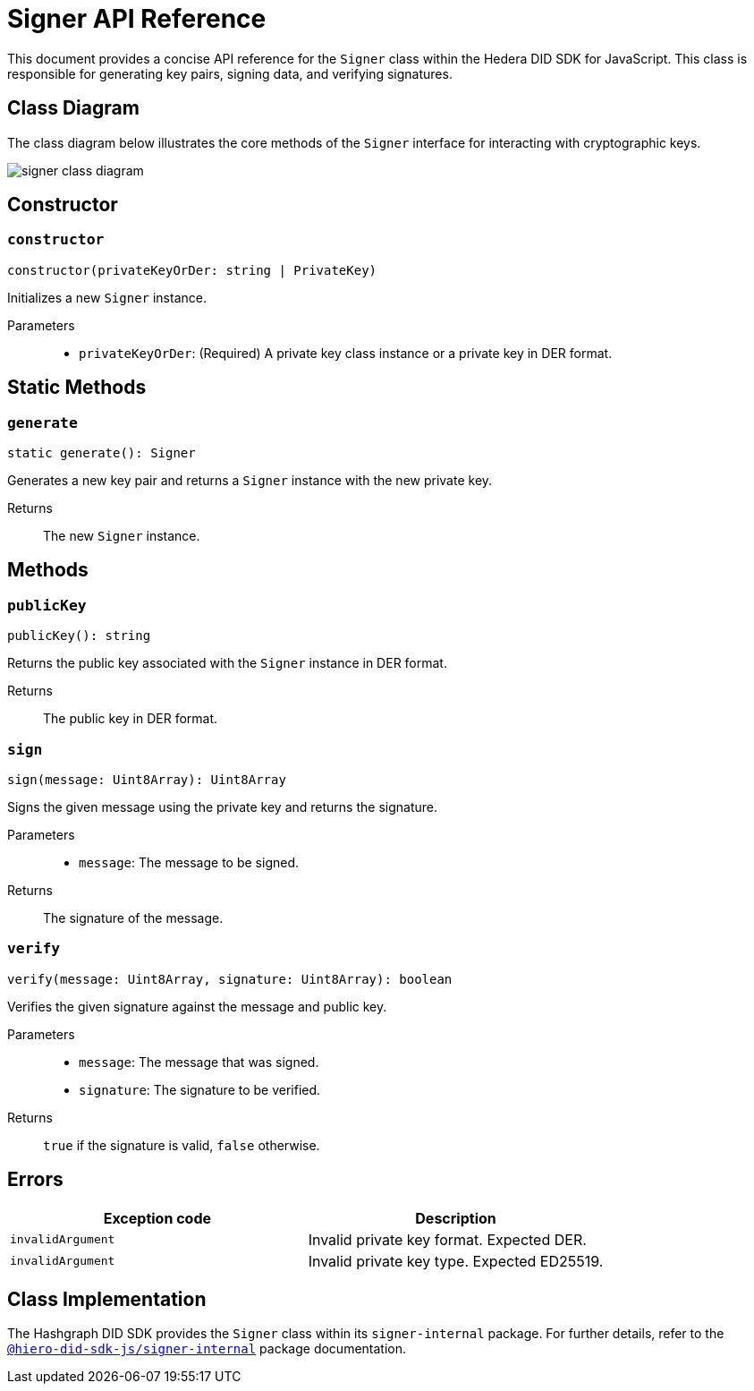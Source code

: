 = Signer API Reference

This document provides a concise API reference for the `Signer` class within the Hedera DID SDK for JavaScript. This class is responsible for generating key pairs, signing data, and verifying signatures.

== Class Diagram

The class diagram below illustrates the core methods of the `Signer` interface for interacting with cryptographic keys.

image::signer-class-diagram.png[]

== Constructor

=== `constructor`
[source,ts]
----
constructor(privateKeyOrDer: string | PrivateKey)
----

Initializes a new `Signer` instance.

Parameters::
* `privateKeyOrDer`: (Required) A private key class instance or a private key in DER format.

== Static Methods

=== `generate`
[source,ts]
----
static generate(): Signer
----

Generates a new key pair and returns a `Signer` instance with the new private key.

Returns::
The new `Signer` instance.


== Methods

=== `publicKey`
[source,ts]
----
publicKey(): string
----

Returns the public key associated with the `Signer` instance in DER format.

Returns::
The public key in DER format.

=== `sign`
[source,ts]
----
sign(message: Uint8Array): Uint8Array
----

Signs the given message using the private key and returns the signature.

Parameters::
* `message`: The message to be signed.

Returns::
The signature of the message.

=== `verify`
[source,ts]
----
verify(message: Uint8Array, signature: Uint8Array): boolean
----

Verifies the given signature against the message and public key.

Parameters::
* `message`: The message that was signed.
* `signature`: The signature to be verified.

Returns::
`true` if the signature is valid, `false` otherwise.

== Errors

[cols="1,1",options="header",frame="ends"]
|===
|Exception code
|Description

|`invalidArgument`
|Invalid private key format. Expected DER.

|`invalidArgument`
|Invalid private key type. Expected ED25519.
|===

== Class Implementation

The Hashgraph DID SDK provides the `Signer` class within its `signer-internal` package. For further details, refer to the xref:06-deployment/packages/index.adoc#essential-packages[`@hiero-did-sdk-js/signer-internal`] package documentation.
